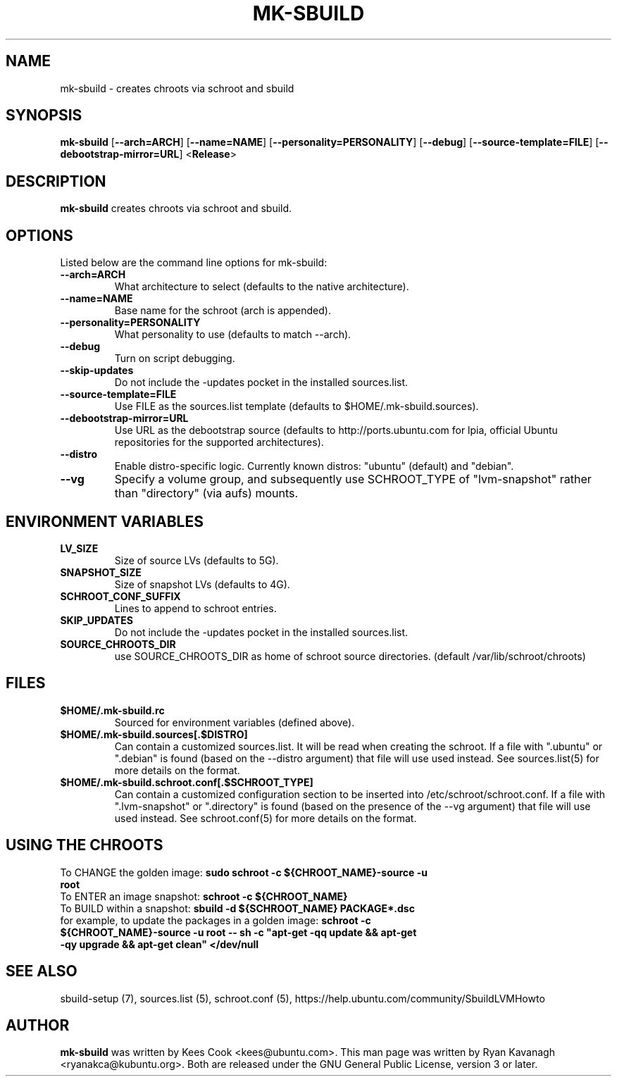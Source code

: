 .TH MK\-SBUILD "1" "09 February 2010" "ubuntu-dev-tools"

.SH NAME
mk\-sbuild \- creates chroots via schroot and sbuild

.SH SYNOPSIS
\fBmk\-sbuild\fR [\fB\-\-arch=ARCH\fR] [\fB\-\-name=NAME\fR]
[\fB\-\-personality=PERSONALITY\fR] [\fB\-\-debug\fR] [\fB\-\-source\-template=FILE\fR]
[\fB\-\-debootstrap\-mirror=URL\fR] <\fBRelease\fR>

.SH DESCRIPTION
\fBmk\-sbuild\fR creates chroots via schroot and sbuild.

.SH OPTIONS
Listed below are the command line options for mk\-sbuild:
.TP
.B \-\-arch=ARCH
What architecture to select (defaults to the native architecture).
.TP
.B \-\-name=NAME
Base name for the schroot (arch is appended).
.TP
.B \-\-personality=PERSONALITY
What personality to use (defaults to match \-\-arch).
.TP
.B \-\-debug
Turn on script debugging.
.TP
.B \-\-skip\-updates
Do not include the \-updates pocket in the installed sources.list.
.TP
.B \-\-source\-template=FILE
Use FILE as the sources.list template (defaults to $HOME/.mk\-sbuild.sources).
.TP
.B \-\-debootstrap\-mirror=URL
Use URL as the debootstrap source (defaults to http://ports.ubuntu.com for lpia,
official Ubuntu repositories for the supported architectures).
.TP
.B \-\-distro
Enable distro-specific logic.  Currently known distros: "ubuntu" (default)
and "debian".
.TP
.B \-\-vg
Specify a volume group, and subsequently use SCHROOT_TYPE of "lvm-snapshot"
rather than "directory" (via aufs) mounts.

.SH ENVIRONMENT VARIABLES
.TP
.B LV_SIZE
Size of source LVs (defaults to 5G).
.TP
.B SNAPSHOT_SIZE
Size of snapshot LVs (defaults to 4G).
.TP
.B SCHROOT_CONF_SUFFIX
Lines to append to schroot entries.
.TP
.B SKIP_UPDATES
Do not include the \-updates pocket in the installed sources.list.
.TP
.B SOURCE_CHROOTS_DIR
use SOURCE_CHROOTS_DIR as home of schroot source directories. (default
/var/lib/schroot/chroots)

.SH FILES
.TP
.B $HOME/.mk\-sbuild.rc
Sourced for environment variables (defined above).
.TP
.B $HOME/.mk\-sbuild.sources[.$DISTRO]
Can contain a customized sources.list.
It will be read when creating the schroot.
If a file with ".ubuntu" or ".debian" is found (based on the \-\-distro
argument) that file will use used instead.
See sources.list(5) for more details on the format.
.TP
.B $HOME/.mk\-sbuild.schroot.conf[.$SCHROOT_TYPE]
Can contain a customized configuration section to be inserted into
/etc/schroot/schroot.conf.
If a file with ".lvm-snapshot" or ".directory" is found (based on the presence
of the \-\-vg argument) that file will use used instead.
See schroot.conf(5) for more details on the format.
.SH USING THE CHROOTS
.TP
To CHANGE the golden image: \fBsudo schroot \-c ${CHROOT_NAME}\-source \-u root\fR
.TP
To ENTER an image snapshot: \fBschroot \-c ${CHROOT_NAME}\fR
.TP
To BUILD within a snapshot: \fBsbuild \-d ${SCHROOT_NAME} PACKAGE*.dsc\fR
.TP
for example, to update the packages in a golden image: \fBschroot \-c ${CHROOT_NAME}\-source \-u root -- sh \-c "apt-get \-qq update && apt-get \-qy upgrade && apt-get clean" </dev/null\fR

.SH SEE ALSO
sbuild\-setup (7), sources.list (5), schroot.conf (5),
https://help.ubuntu.com/community/SbuildLVMHowto

.SH AUTHOR
\fBmk\-sbuild\fR was written by Kees Cook <kees@ubuntu.com>.
This man page was written by Ryan Kavanagh <ryanakca@kubuntu.org>.
Both are released under the GNU General Public License, version 3 or later.
